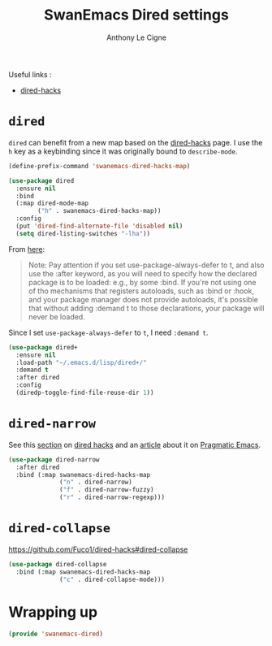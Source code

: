 #+TITLE: SwanEmacs Dired settings
#+AUTHOR: Anthony Le Cigne

Useful links :

- [[https://github.com/Fuco1/dired-hacks][dired-hacks]]

* Table of contents                                            :toc:noexport:
- [[#dired][=dired=]]
- [[#dired-narrow][=dired-narrow=]]
- [[#dired-collapse][=dired-collapse=]]
- [[#wrapping-up][Wrapping up]]

* =dired=

=dired= can benefit from a new map based on the [[https://github.com/Fuco1/dired-hacks][dired-hacks]] page. I
use the =h= key as a keybinding since it was originally bound to
=describe-mode=.

#+BEGIN_SRC emacs-lisp :tangle yes
  (define-prefix-command 'swanemacs-dired-hacks-map)

  (use-package dired
    :ensure nil
    :bind
    (:map dired-mode-map
          ("h" . swanemacs-dired-hacks-map))
    :config
    (put 'dired-find-alternate-file 'disabled nil)
    (setq dired-listing-switches "-lha"))
#+END_SRC

From [[https://github.com/jwiegley/use-package#loading-packages-in-sequence][here]]:

#+BEGIN_QUOTE
Note: Pay attention if you set use-package-always-defer to t, and also
use the :after keyword, as you will need to specify how the declared
package is to be loaded: e.g., by some :bind. If you're not using one
of tho mechanisms that registers autoloads, such as :bind or :hook,
and your package manager does not provide autoloads, it's possible
that without adding :demand t to those declarations, your package will
never be loaded.
#+END_QUOTE

Since I set =use-package-always-defer= to =t=, I need =:demand t=.

#+BEGIN_SRC emacs-lisp :tangle yes
  (use-package dired+
    :ensure nil
    :load-path "~/.emacs.d/lisp/dired+/"
    :demand t
    :after dired
    :config
    (diredp-toggle-find-file-reuse-dir 1))
#+END_SRC

* =dired-narrow=

See this [[https://github.com/Fuco1/dired-hacks#dired-narrow][section]] on [[https://github.com/Fuco1/dired-hacks#dired-narrow][dired hacks]] and an [[http://pragmaticemacs.com/emacs/dynamically-filter-directory-listing-with-dired-narrow/][article]] about it on [[http://pragmaticemacs.com/emacs/dynamically-filter-directory-listing-with-dired-narrow/][Pragmatic
Emacs]].

#+BEGIN_SRC emacs-lisp :tangle yes
  (use-package dired-narrow
    :after dired
    :bind (:map swanemacs-dired-hacks-map
                ("n" . dired-narrow)
                ("f" . dired-narrow-fuzzy)
                ("r" . dired-narrow-regexp)))
#+END_SRC

* =dired-collapse=

https://github.com/Fuco1/dired-hacks#dired-collapse

#+BEGIN_SRC emacs-lisp :tangle yes
  (use-package dired-collapse
    :bind (:map swanemacs-dired-hacks-map
                ("c" . dired-collapse-mode)))
#+END_SRC

* Wrapping up

#+BEGIN_SRC emacs-lisp :tangle yes
  (provide 'swanemacs-dired)
#+END_SRC
